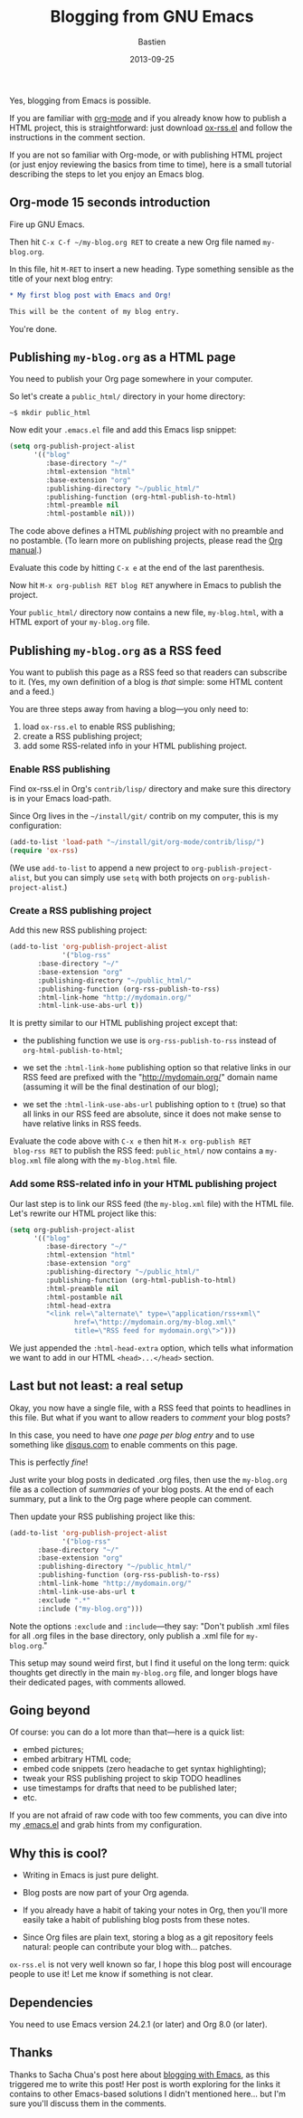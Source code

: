 #+title: Blogging from GNU Emacs
#+date: 2013-09-25
#+author: Bastien
#+layout: post
#+author_url: /author/bzg
#+author_avatar: bzg
#+show_avatar: true
#+category: libre
#+show_related_posts: false
#+feature_image: default
#+excerpt: <p>Yes, blogging from Emacs is possible.</p>

Yes, blogging from Emacs is possible.

If you are familiar with [[http://orgmode.org][org-mode]] and if you already know how to
publish a HTML project, this is straightforward: just download
[[http://orgmode.org/cgit.cgi/org-mode.git/plain/contrib/lisp/ox-rss.el][ox-rss.el]] and follow the instructions in the comment section.

If you are not so familiar with Org-mode, or with publishing HTML
project (or just enjoy reviewing the basics from time to time), here
is a small tutorial describing the steps to let you enjoy an Emacs
blog.

** Org-mode 15 seconds introduction

 Fire up GNU Emacs.

 Then hit =C-x C-f ~/my-blog.org RET= to create a new Org file named
 =my-blog.org=.

 In this file, hit =M-RET= to insert a new heading.  Type something
 sensible as the title of your next blog entry:

 #+BEGIN_SRC org
 ,* My first blog post with Emacs and Org!

 This will be the content of my blog entry.
 #+END_SRC

 You're done.

** Publishing =my-blog.org= as a HTML page

 You need to publish your Org page somewhere in your computer.

 So let's create a =public_html/= directory in your home directory:

 : ~$ mkdir public_html

 Now edit your =.emacs.el= file and add this Emacs lisp snippet:

 #+BEGIN_SRC emacs-lisp
 (setq org-publish-project-alist
       '(("blog"
          :base-directory "~/"
          :html-extension "html"
          :base-extension "org"
          :publishing-directory "~/public_html/"
          :publishing-function (org-html-publish-to-html)
          :html-preamble nil
          :html-postamble nil)))
 #+END_SRC

 The code above defines a HTML /publishing/ project with no preamble
 and no postamble.  (To learn more on publishing projects, please read
 the [[http://orgmode.org/manual/Publishing.html][Org manual]].)

 Evaluate this code by hitting =C-x e= at the end of the last
 parenthesis.

 Now hit =M-x org-publish RET blog RET= anywhere in Emacs to publish
 the project.

 Your =public_html/= directory now contains a new file, =my-blog.html=,
 with a HTML export of your =my-blog.org= file.

** Publishing =my-blog.org= as a RSS feed

 You want to publish this page as a RSS feed so that readers can
 subscribe to it.  (Yes, my own definition of a blog is /that/ simple:
 some HTML content and a feed.)

 You are three steps away from having a blog---you only need to:

 1. load =ox-rss.el= to enable RSS publishing;
 2. create a RSS publishing project;
 3. add some RSS-related info in your HTML publishing project.

*** Enable RSS publishing

 Find ox-rss.el in Org's =contrib/lisp/= directory and make sure this
 directory is in your Emacs load-path.

 Since Org lives in the =~/install/git/= contrib on my computer, this
 is my configuration:

 #+BEGIN_SRC emacs-lisp
 (add-to-list 'load-path "~/install/git/org-mode/contrib/lisp/")
 (require 'ox-rss)
 #+END_SRC

 (We use =add-to-list= to append a new project to
 =org-publish-project-alist=, but you can simply use =setq= with both
 projects on =org-publish-project-alist=.)

*** Create a RSS publishing project

 Add this new RSS publishing project:

 #+BEGIN_SRC emacs-lisp
 (add-to-list 'org-publish-project-alist
              '("blog-rss"
		:base-directory "~/"
		:base-extension "org"
		:publishing-directory "~/public_html/"
		:publishing-function (org-rss-publish-to-rss)
		:html-link-home "http://mydomain.org/"
		:html-link-use-abs-url t))
 #+END_SRC

 It is pretty similar to our HTML publishing project except that:

 - the publishing function we use is =org-rss-publish-to-rss= instead
   of =org-html-publish-to-html=;

 - we set the =:html-link-home= publishing option so that relative
   links in our RSS feed are prefixed with the "http://mydomain.org/"
   domain name (assuming it will be the final destination of our blog);

 - we set the =:html-link-use-abs-url= publishing option to =t= (true)
   so that all links in our RSS feed are absolute, since it does not
   make sense to have relative links in RSS feeds.

 Evaluate the code above with =C-x e= then hit =M-x org-publish RET
 blog-rss RET= to publish the RSS feed: =public_html/= now contains a
 =my-blog.xml= file along with the =my-blog.html= file.

*** Add some RSS-related info in your HTML publishing project

 Our last step is to link our RSS feed (the =my-blog.xml= file) with
 the HTML file.  Let's rewrite our HTML project like this:

 #+BEGIN_SRC emacs-lisp
 (setq org-publish-project-alist
       '(("blog"
          :base-directory "~/"
          :html-extension "html"
          :base-extension "org"
          :publishing-directory "~/public_html/"
          :publishing-function (org-html-publish-to-html)
          :html-preamble nil
          :html-postamble nil
          :html-head-extra
          "<link rel=\"alternate\" type=\"application/rss+xml\"
                 href=\"http://mydomain.org/my-blog.xml\"
                 title=\"RSS feed for mydomain.org\">")))
 #+END_SRC

 We just appended the =:html-head-extra= option, which tells what
 information we want to add in our HTML =<head>...</head>= section.

** Last but not least: a real setup

 Okay, you now have a single file, with a RSS feed that points to
 headlines in this file.  But what if you want to allow readers to
 /comment/ your blog posts?

 In this case, you need to have /one page per blog entry/ and to use
 something like [[http://disqus.com][disqus.com]] to enable comments on this page.

 This is perfectly /fine/!

 Just write your blog posts in dedicated .org files, then use the
 =my-blog.org= file as a collection of /summaries/ of your blog posts.
 At the end of each summary, put a link to the Org page where people
 can comment.

 Then update your RSS publishing project like this:

 #+BEGIN_SRC emacs-lisp
 (add-to-list 'org-publish-project-alist
              '("blog-rss"
		:base-directory "~/"
		:base-extension "org"
		:publishing-directory "~/public_html/"
		:publishing-function (org-rss-publish-to-rss)
		:html-link-home "http://mydomain.org/"
		:html-link-use-abs-url t
		:exclude ".*"
		:include ("my-blog.org")))
 #+END_SRC

 Note the options =:exclude= and =:include=---they say: "Don't publish
 .xml files for all .org files in the base directory, only publish a
 .xml file for =my-blog.org=."

 This setup may sound weird first, but I find it useful on the long
 term: quick thoughts get directly in the main =my-blog.org= file, and
 longer blogs have their dedicated pages, with comments allowed.

** Going beyond

 Of course: you can do a lot more than that---here is a quick list:

 - embed pictures;
 - embed arbitrary HTML code;
 - embed code snippets (zero headache to get syntax highlighting);
 - tweak your RSS publishing project to skip TODO headlines 
 - use timestamps for drafts that need to be published later;
 - etc.

 If you are not afraid of raw code with too few comments, you can dive
 into my [[http://bzg.fr/emacs.html][.emacs.el]] and grab hints from my configuration.

** Why this is cool?

 - Writing in Emacs is just pure delight.

 - Blog posts are now part of your Org agenda.

 - If you already have a habit of taking your notes in Org, then you'll
   more easily take a habit of publishing blog posts from these notes.

 - Since Org files are plain text, storing a blog as a git repository
   feels natural: people can contribute your blog with... patches.

 =ox-rss.el= is not very well known so far, I hope this blog post will
 encourage people to use it!  Let me know if something is not clear.

** Dependencies

 You need to use Emacs version 24.2.1 (or later) and Org 8.0
 (or later).

** Thanks

 Thanks to Sacha Chua's post here about [[http://sachachua.com/blog/2013/09/when-i-blog-with-emacs-and-when-i-blog-with-something-else/][blogging with Emacs]], as this
 triggered me to write this post!  Her post is worth exploring for the
 links it contains to other Emacs-based solutions I didn't mentioned
 here... but I'm sure you'll discuss them in the comments.

